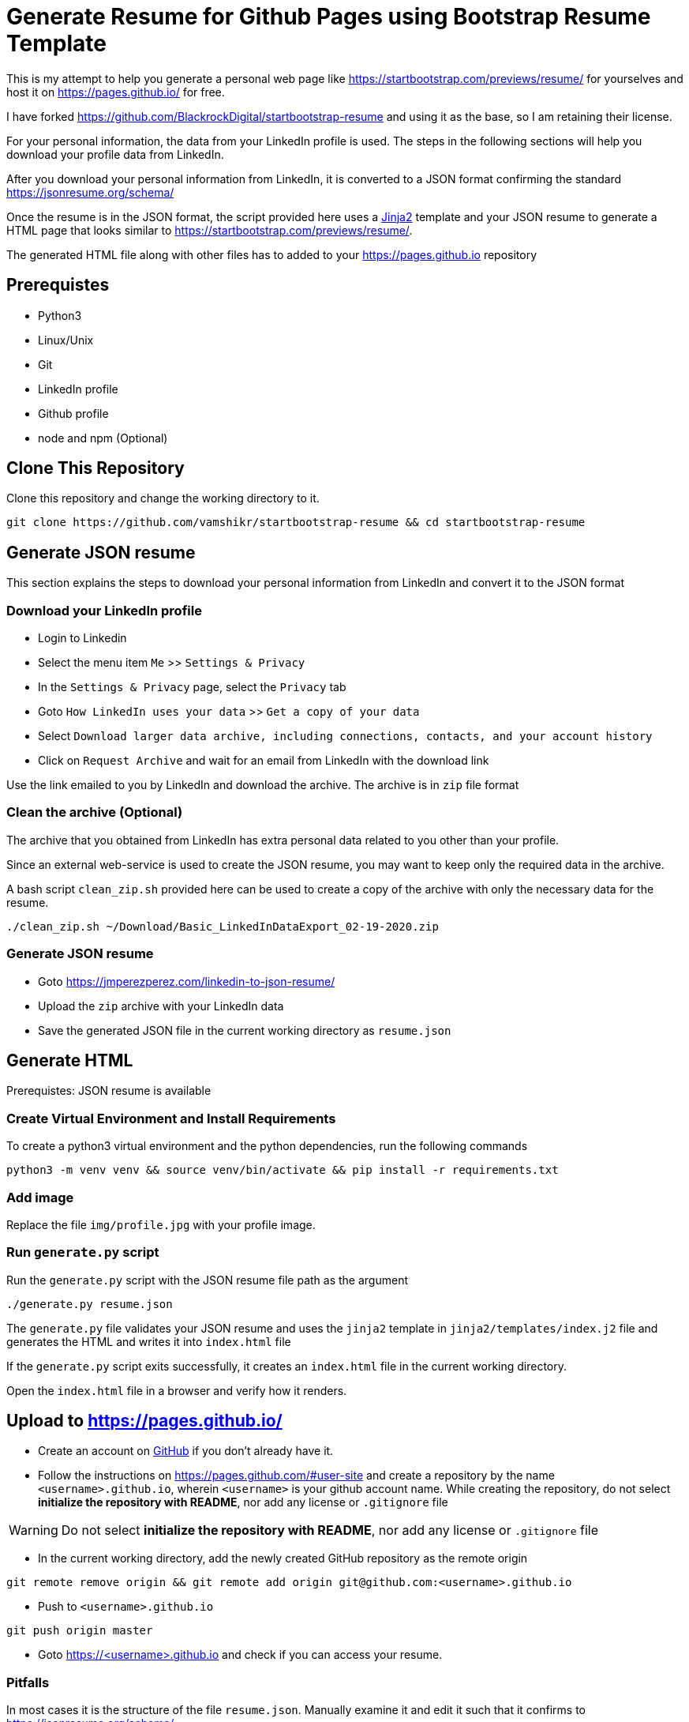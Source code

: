 = Generate Resume for Github Pages using Bootstrap Resume Template

This is my attempt to help you generate a personal web page like https://startbootstrap.com/previews/resume/ for yourselves and host it on https://pages.github.io/ for free.

I have forked https://github.com/BlackrockDigital/startbootstrap-resume and using it as the base, so I am retaining their license.

For your personal information, the data from your LinkedIn profile is used. The steps in the following sections will help you download your profile data from LinkedIn.

After you download your personal information from LinkedIn, it is converted to a JSON format confirming the standard https://jsonresume.org/schema/

Once the resume is in the JSON format, the script provided here uses a https://jinja.palletsprojects.com/en/2.11.x/[Jinja2] template and your JSON resume to generate a HTML page that looks similar to https://startbootstrap.com/previews/resume/.

The generated HTML file along with other files has to added to your https://pages.github.io repository


== Prerequistes

* Python3
* Linux/Unix
* Git
* LinkedIn profile
* Github profile
* node and npm (Optional)

== Clone This Repository

Clone this repository and change the working directory to it.

```
git clone https://github.com/vamshikr/startbootstrap-resume && cd startbootstrap-resume
```


== Generate JSON resume
This section explains the steps to download your personal information from LinkedIn and convert it to the JSON format

=== Download your LinkedIn profile

* Login to Linkedin

* Select the menu item `Me` >>  `Settings & Privacy`

* In the `Settings & Privacy` page, select the `Privacy` tab

* Goto `How LinkedIn uses your data` >> `Get a copy of your data`

* Select `Download larger data archive, including connections, contacts, and your account history`

* Click on `Request Archive` and wait for an email from LinkedIn with the download link


Use the link emailed to you by LinkedIn and download the archive. The archive is in `zip` file format

=== Clean the archive (Optional)

The archive that you obtained from LinkedIn has extra personal data related to you other than your profile.

Since an external web-service is used to create the JSON resume, you may want to keep only the required data in the archive.

A bash script `clean_zip.sh` provided here can be used to create a copy of the archive with only the necessary data for the resume.
```
./clean_zip.sh ~/Download/Basic_LinkedInDataExport_02-19-2020.zip
```

=== Generate JSON resume

* Goto https://jmperezperez.com/linkedin-to-json-resume/

* Upload the `zip` archive with your LinkedIn data

* Save the generated JSON file in the current working directory as `resume.json`

== Generate HTML
Prerequistes: JSON resume is available

=== Create Virtual Environment and Install Requirements

To create a python3 virtual environment and the python dependencies, run the following commands
```
python3 -m venv venv && source venv/bin/activate && pip install -r requirements.txt
```

=== Add image

Replace the file `img/profile.jpg` with your profile image.

=== Run `generate.py` script
Run the `generate.py` script with the JSON resume file path as the argument

```
./generate.py resume.json
```

The `generate.py` file validates your JSON resume and uses the `jinja2` template in `jinja2/templates/index.j2` file and generates the HTML and writes it into `index.html` file

If the `generate.py` script exits successfully, it creates an `index.html` file in the current working directory.

Open the `index.html` file in a browser and verify how it renders.


== Upload to https://pages.github.io/

* Create an account on https://github.com[GitHub] if you don't already have it.

* Follow the instructions on https://pages.github.com/#user-site and create a repository by the name `<username>.github.io`, wherein `<username>` is your github account name. While creating the repository, do not select **initialize the repository with README**, nor add any license or `.gitignore` file

WARNING: Do not select **initialize the repository with README**, nor add any license or `.gitignore` file

* In the current working directory, add the newly created GitHub repository as the remote origin
```
git remote remove origin && git remote add origin git@github.com:<username>.github.io
```

* Push to `<username>.github.io`
```
git push origin master
```

* Goto https://<username>.github.io and check if you can access your resume.

=== Pitfalls

In most cases it is the structure of the file `resume.json`. Manually examine it and edit it such that it confirms to https://jsonresume.org/schema/
